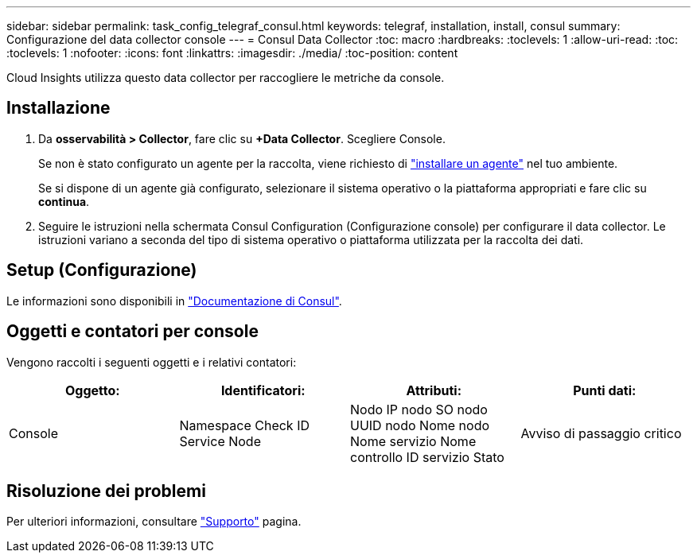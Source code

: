 ---
sidebar: sidebar 
permalink: task_config_telegraf_consul.html 
keywords: telegraf, installation, install, consul 
summary: Configurazione del data collector console 
---
= Consul Data Collector
:toc: macro
:hardbreaks:
:toclevels: 1
:allow-uri-read: 
:toc: 
:toclevels: 1
:nofooter: 
:icons: font
:linkattrs: 
:imagesdir: ./media/
:toc-position: content


[role="lead"]
Cloud Insights utilizza questo data collector per raccogliere le metriche da console.



== Installazione

. Da *osservabilità > Collector*, fare clic su *+Data Collector*. Scegliere Console.
+
Se non è stato configurato un agente per la raccolta, viene richiesto di link:task_config_telegraf_agent.html["installare un agente"] nel tuo ambiente.

+
Se si dispone di un agente già configurato, selezionare il sistema operativo o la piattaforma appropriati e fare clic su *continua*.

. Seguire le istruzioni nella schermata Consul Configuration (Configurazione console) per configurare il data collector. Le istruzioni variano a seconda del tipo di sistema operativo o piattaforma utilizzata per la raccolta dei dati.




== Setup (Configurazione)

Le informazioni sono disponibili in link:https://www.consul.io/docs/index.html["Documentazione di Consul"].



== Oggetti e contatori per console

Vengono raccolti i seguenti oggetti e i relativi contatori:

[cols="<.<,<.<,<.<,<.<"]
|===
| Oggetto: | Identificatori: | Attributi: | Punti dati: 


| Console | Namespace Check ID Service Node | Nodo IP nodo SO nodo UUID nodo Nome nodo Nome servizio Nome controllo ID servizio Stato | Avviso di passaggio critico 
|===


== Risoluzione dei problemi

Per ulteriori informazioni, consultare link:concept_requesting_support.html["Supporto"] pagina.
